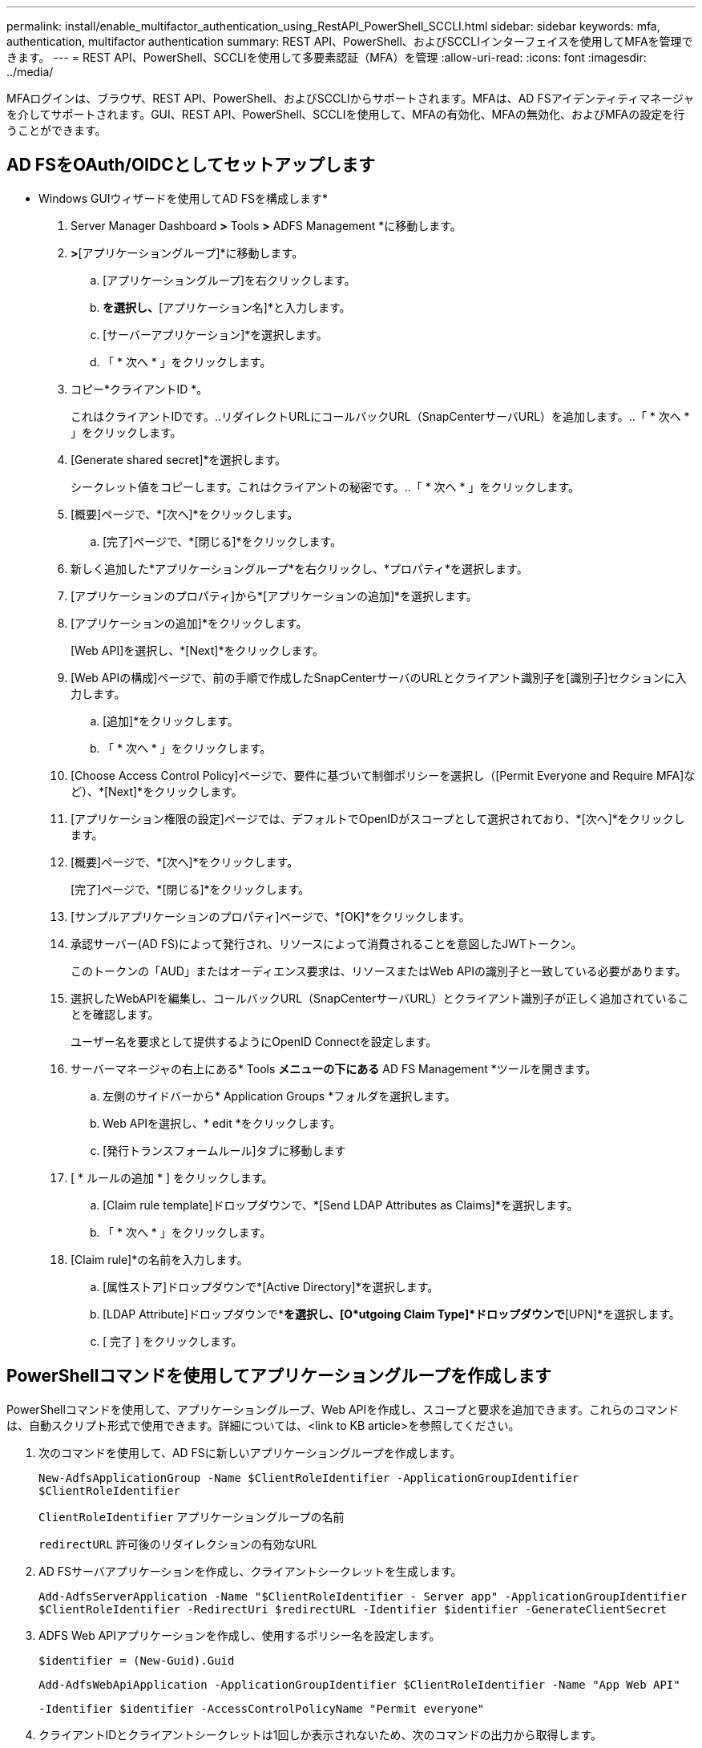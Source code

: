 ---
permalink: install/enable_multifactor_authentication_using_RestAPI_PowerShell_SCCLI.html 
sidebar: sidebar 
keywords: mfa, authentication, multifactor authentication 
summary: REST API、PowerShell、およびSCCLIインターフェイスを使用してMFAを管理できます。 
---
= REST API、PowerShell、SCCLIを使用して多要素認証（MFA）を管理
:allow-uri-read: 
:icons: font
:imagesdir: ../media/


[role="lead"]
MFAログインは、ブラウザ、REST API、PowerShell、およびSCCLIからサポートされます。MFAは、AD FSアイデンティティマネージャを介してサポートされます。GUI、REST API、PowerShell、SCCLIを使用して、MFAの有効化、MFAの無効化、およびMFAの設定を行うことができます。



== AD FSをOAuth/OIDCとしてセットアップします

* Windows GUIウィザードを使用してAD FSを構成します*

. Server Manager Dashboard *>* Tools *>* ADFS Management *に移動します。
. [ADFS]*>*[アプリケーショングループ]*に移動します。
+
.. [アプリケーショングループ]を右クリックします。
.. [アプリケーショングループの追加]*を選択し、*[アプリケーション名]*と入力します。
.. [サーバーアプリケーション]*を選択します。
.. 「 * 次へ * 」をクリックします。


. コピー*クライアントID *。
+
これはクライアントIDです。..リダイレクトURLにコールバックURL（SnapCenterサーバURL）を追加します。..「 * 次へ * 」をクリックします。

. [Generate shared secret]*を選択します。
+
シークレット値をコピーします。これはクライアントの秘密です。..「 * 次へ * 」をクリックします。

. [概要]ページで、*[次へ]*をクリックします。
+
.. [完了]ページで、*[閉じる]*をクリックします。


. 新しく追加した*アプリケーショングループ*を右クリックし、*プロパティ*を選択します。
. [アプリケーションのプロパティ]から*[アプリケーションの追加]*を選択します。
. [アプリケーションの追加]*をクリックします。
+
[Web API]を選択し、*[Next]*をクリックします。

. [Web APIの構成]ページで、前の手順で作成したSnapCenterサーバのURLとクライアント識別子を[識別子]セクションに入力します。
+
.. [追加]*をクリックします。
.. 「 * 次へ * 」をクリックします。


. [Choose Access Control Policy]ページで、要件に基づいて制御ポリシーを選択し（[Permit Everyone and Require MFA]など）、*[Next]*をクリックします。
. [アプリケーション権限の設定]ページでは、デフォルトでOpenIDがスコープとして選択されており、*[次へ]*をクリックします。
. [概要]ページで、*[次へ]*をクリックします。
+
[完了]ページで、*[閉じる]*をクリックします。

. [サンプルアプリケーションのプロパティ]ページで、*[OK]*をクリックします。
. 承認サーバー(AD FS)によって発行され、リソースによって消費されることを意図したJWTトークン。
+
このトークンの「AUD」またはオーディエンス要求は、リソースまたはWeb APIの識別子と一致している必要があります。

. 選択したWebAPIを編集し、コールバックURL（SnapCenterサーバURL）とクライアント識別子が正しく追加されていることを確認します。
+
ユーザー名を要求として提供するようにOpenID Connectを設定します。

. サーバーマネージャの右上にある* Tools *メニューの下にある* AD FS Management *ツールを開きます。
+
.. 左側のサイドバーから* Application Groups *フォルダを選択します。
.. Web APIを選択し、* edit *をクリックします。
.. [発行トランスフォームルール]タブに移動します


. [ * ルールの追加 * ] をクリックします。
+
.. [Claim rule template]ドロップダウンで、*[Send LDAP Attributes as Claims]*を選択します。
.. 「 * 次へ * 」をクリックします。


. [Claim rule]*の名前を入力します。
+
.. [属性ストア]ドロップダウンで*[Active Directory]*を選択します。
.. [LDAP Attribute]ドロップダウンで*[User-Principal-Name]*を選択し、[O*utgoing Claim Type]*ドロップダウンで*[UPN]*を選択します。
.. [ 完了 ] をクリックします。






== PowerShellコマンドを使用してアプリケーショングループを作成します

PowerShellコマンドを使用して、アプリケーショングループ、Web APIを作成し、スコープと要求を追加できます。これらのコマンドは、自動スクリプト形式で使用できます。詳細については、<link to KB article>を参照してください。

. 次のコマンドを使用して、AD FSに新しいアプリケーショングループを作成します。
+
`New-AdfsApplicationGroup -Name $ClientRoleIdentifier -ApplicationGroupIdentifier $ClientRoleIdentifier`

+
`ClientRoleIdentifier` アプリケーショングループの名前

+
`redirectURL` 許可後のリダイレクションの有効なURL

. AD FSサーバアプリケーションを作成し、クライアントシークレットを生成します。
+
`Add-AdfsServerApplication -Name "$ClientRoleIdentifier - Server app" -ApplicationGroupIdentifier` `$ClientRoleIdentifier -RedirectUri $redirectURL  -Identifier $identifier -GenerateClientSecret`

. ADFS Web APIアプリケーションを作成し、使用するポリシー名を設定します。
+
`$identifier = (New-Guid).Guid`

+
`Add-AdfsWebApiApplication -ApplicationGroupIdentifier $ClientRoleIdentifier  -Name "App Web API"`

+
`-Identifier $identifier -AccessControlPolicyName "Permit everyone"`

. クライアントIDとクライアントシークレットは1回しか表示されないため、次のコマンドの出力から取得します。
+
`"client_id = $identifier"`

+
`"client_secret: "$($ADFSApp.ClientSecret)`

. AD FSアプリケーションにallatclaims権限とOpenID権限を付与します。
+
`Grant-AdfsApplicationPermission -ClientRoleIdentifier $identifier -ServerRoleIdentifier $identifier -ScopeNames @('openid')`

+
`$transformrule = @"`

+
`@RuleTemplate = "LdapClaims"`

+
`@RuleName = "AD User properties and Groups"`

+
`c:[Type == "http://schemas.microsoft.com/ws/2008/06/identity/claims/windowsaccountname", Issuer ==`

+
`"AD AUTHORITY"]`

+
`=> issue(store = "Active Directory", types = ("http://schemas.xmlsoap.org/ws/2005/05/identity/claims/upn"), query = ";userPrincipalName;{0}", param = c.Value);`

+
`"@`

. 変換ルールファイルを書き出します。
+
`$transformrule |Out-File -FilePath .\issueancetransformrules.tmp -force -Encoding ascii`
`$relativePath = Get-Item .\issueancetransformrules.tmp`

. Web APIアプリケーションに名前を付け、外部ファイルを使用してその発行トランスフォームルールを定義します。
+
`Set-AdfsWebApiApplication -Name "$ClientRoleIdentifier - Web API" -TargetIdentifier`

+
`$identifier -Identifier $identifier,$redirectURL -IssuanceTransformRulesFile`

+
`$relativePath`





== アクセストークンの有効期限を更新します

アクセストークンの有効期限は、PowerShellコマンドを使用して更新できます。

* このタスクについて *

* アクセストークンは、ユーザー、クライアント、およびリソースの特定の組み合わせに対してのみ使用できます。アクセストークンは無効にすることはできず、有効期限が切れるまで有効です。
* デフォルトでは、アクセストークンの有効期限は60分です。この最小限の有効期限は十分であり、拡張されています。ビジネスクリティカルなジョブが継続的に発生しないように、十分な価値を提供する必要があります。


* ステップ *

アプリケーショングループWebAPIのアクセストークンの有効期限を更新するには、AD FSサーバで次のコマンドを使用します。

+
`Set-AdfsWebApiApplication -TokenLifetime 3600 -TargetName "<Web API>"`



== AD FSからBearerトークンを取得します

RESTクライアント（Postmanなど）で以下のパラメータを入力する必要があり、ユーザクレデンシャルを入力するように求められます。さらに、ベアラートークンを取得するには、第2要素認証(あなたが持っているものとあなたがいるもの)を入力する必要があります。

+ベアラートークンの有効期間は、アプリケーションごとにAD FSサーバから設定できます。デフォルトの有効期間は60分です。

|===


| フィールド | 値 


 a| 
付与タイプ
 a| 
承認コード



 a| 
コールバックURL
 a| 
コールバックURLがない場合は、アプリケーションのベースURLを入力します。



 a| 
認証URL
 a| 
[ADFS-domain-name]/ADFS/OAuth2/authorize



 a| 
アクセストークンURL
 a| 
[ADFS-domain-name]/ADFS/OAuth2/token



 a| 
クライアントID
 a| 
AD FSクライアントIDを入力します



 a| 
クライアントシークレット
 a| 
AD FSクライアントシークレットを入力します



 a| 
適用範囲
 a| 
OpenID



 a| 
クライアント認証
 a| 
基本認証ヘッダーとして送信します



 a| 
リソース
 a| 
[詳細オプション]タブで、[コールバックURL]と同じ値を持つ[リソース]フィールドを追加します。この値は、JWTトークンでは「AUD」値として表示されます。

|===